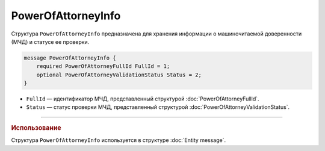 PowerOfAttorneyInfo
===================

Структура ``PowerOfAttorneyInfo`` предназначена для хранения информации о машиночитаемой доверенности (МЧД) и статусе ее проверки.

.. code-block:: protobuf

    message PowerOfAttorneyInfo {
        required PowerOfAttorneyFullId FullId = 1;
        optional PowerOfAttorneyValidationStatus Status = 2;
    }
   
- ``FullId`` — идентификатор МЧД, представленный структурой :doc:`PowerOfAttorneyFullId`.
- ``Status`` — статус проверки МЧД, представленный структурой :doc:`PowerOfAttorneyValidationStatus`.

----

.. rubric:: Использование

Структура ``PowerOfAttorneyInfo`` используется в структуре :doc:`Entity message`.
